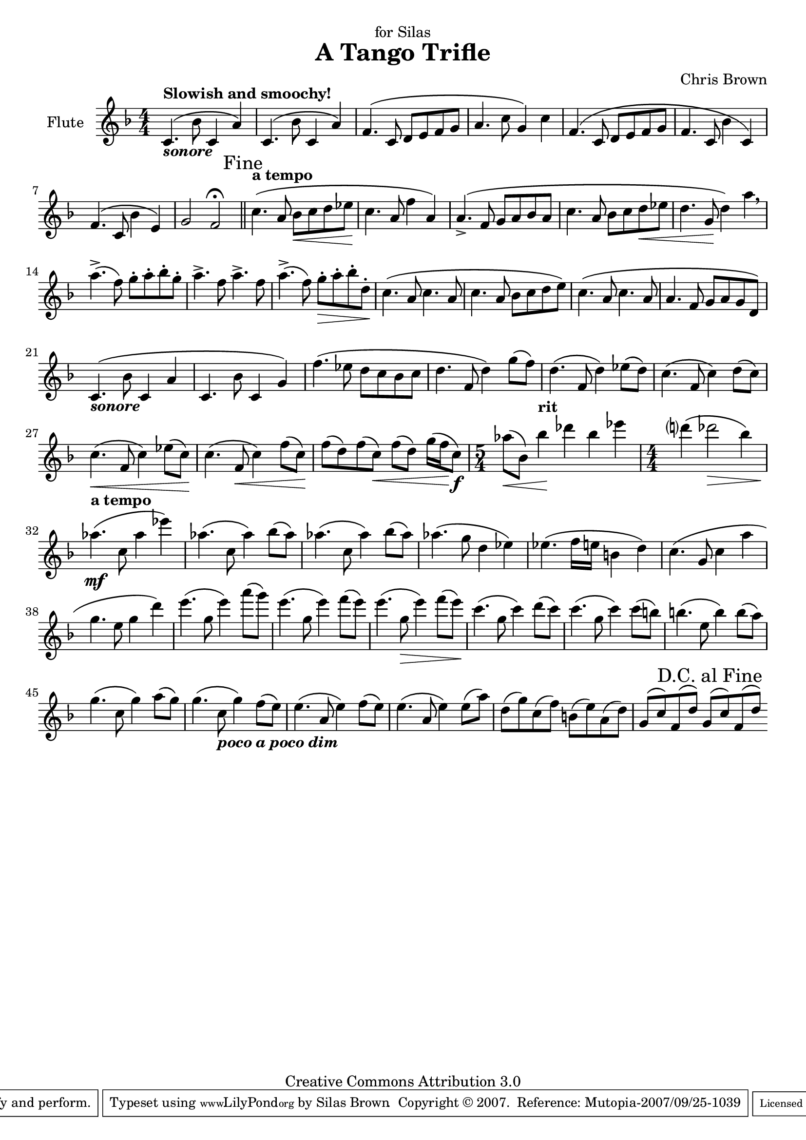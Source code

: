 \version "2.10.10"
\header{
	title = "A Tango Trifle"
	composer = "Chris Brown"
    dedication = "for Silas"
    mutopiacomposer = "BrownCJ"
    mutopiainstrument = "Flute"
    date = "August 27, 2007"
    source = "Typeset from the manuscript by permission of the composer"
    style = "Romantic"
    copyright = "Creative Commons Attribution 3.0"
    maintainer = "Silas Brown"
    maintainerWeb = "http://people.pwf.cam.ac.uk/ssb22/"
 footer = "Mutopia-2007/09/25-1039"
 tagline = \markup { \override #'(box-padding . 1.0) \override #'(baseline-skip . 2.7) \box \center-align { \small \line { Sheet music from \with-url #"http://www.MutopiaProject.org" \line { \teeny www. \hspace #-1.0 MutopiaProject \hspace #-1.0 \teeny .org \hspace #0.5 } • \hspace #0.5 \italic Free to download, with the \italic freedom to distribute, modify and perform. } \line { \small \line { Typeset using \with-url #"http://www.LilyPond.org" \line { \teeny www. \hspace #-1.0 LilyPond \hspace #-1.0 \teeny .org } by \maintainer \hspace #-1.0 . \hspace #0.5 Copyright © 2007. \hspace #0.5 Reference: \footer } } \line { \teeny \line { Licensed under the Creative Commons Attribution 3.0 (Unported) License, for details see: \hspace #-0.5 \with-url #"http://creativecommons.org/licenses/by/3.0" http://creativecommons.org/licenses/by/3.0 } } } }
}

#(set-global-staff-size 20)
piuf = \markup { \italic piu \dynamic f }
pocof = \markup { \italic poco \dynamic f }

music={
\override Score.Hairpin #'after-line-breaking = ##t
\context Staff <<
	\context Voice = Flute {
    \set Staff.instrumentName = "Flute"
	\set Staff.midiInstrument = "flute"
#(set-accidental-style 'modern-cautionary)
\override Staff.TimeSignature  #'style = #'numbered
\override Score.RehearsalMark
       #'break-visibility = #begin-of-line-invisible
	\key f \major \clef treble \phrasingSlurUp

\time 4/4 c'4. \( _\markup { \italic \bold { sonore } } ^\markup { \bold { Slowish and smoochy! } }  bes'8 c'4 a'4 \)  | c'4. \(  bes'8 c'4 a'4 \)  | f'4. \(  c'8 d'8 e'8 f'8 g'8 | a'4. c''8 g'4 \)  c''4 | f'4. \(  c'8 d'8 e'8 f'8 g'8 | 
f'4. c'8 bes'4 c'4 \)  | f'4. \(  c'8 bes'4 e'4 \)  | g'2 f'2\fermata  \mark "Fine" \bar "||"  | c''4. \( ^\markup { \bold { a tempo } }  a'8 bes'8\<  c''8 d''8 ees%{%}''8 | c''4.\!  a'8 f''4 a'4 \)  | 
a'4. \(  \accent  f'8 g'8 a'8 bes'8 a'8 | c''4. a'8 bes'8 c''8 d''8\<  ees%{%}''8 | d''4. g'8\!  d''4 \)  a''4\breathe  | a''4. \(  \accent  f''8 \)  g''8 \staccato  a''8 \staccato  bes''8 \staccato  g''8 \staccato  | a''4. \accent  f''8 a''4. \accent  f''8 | 
a''4. \(  \accent  f''8 \)  g''8 \staccato \>  a''8 \staccato  bes''8 \staccato  d''8 \staccato  | c''4. \( \!  a'8 c''4. a'8 | c''4. a'8 bes'8 c''8 d''8 e%{%}''8 \)  | c''4. \(  a'8 c''4. a'8 | a'4. f'8 g'8 a'8 g'8 d'8 \)  | 
c'4. \( _\markup { \italic \bold { sonore } }  bes'8 c'4 a'4 | c'4. bes'8 c'4 g'4 \)  | f''4. \(  ees%{%}''8 d''8 c''8 bes'8 c''8 | d''4. f'8 d''4 \)  g''8 \(  f''8 \)  | d''4. \(  f'8 d''4 \)  ees%{%}''8 \(  d''8 \)  | 
c''4. \(  f'8 c''4 \)  d''8 \(  c''8 \)  | c''4. \( \<  f'8 c''4 \)  ees%{%}''8 \(  c''8 \) \!  | c''4. \(  f'8\<  c''4 \)  f''8 \(  c''8 \) \!  | f''8 \(  d''8 \)  f''8 \(  c''8 \) \<  f''8 \(  d''8 \)  g''16 \(  f''16\!  c''8 \) \f  | \time 5/4 aes%{%}''8 \( \<  bes'8 \)  bes''4\! ^\markup { \bold { rit } }  des%{%}'''4 bes''4 ees%{%}'''4 | 
\time 4/4 d%{%}'''4 \(  des%{%}'''2\>  bes''4 \)  | aes%{%}''4. \( \mf ^\markup { \bold { a tempo } }  c''8 aes%{%}''4 ees%{%}'''4 \)  | aes%{%}''4. \(  c''8 aes%{%}''4 \)  bes''8 \(  aes%{%}''8 \)  | aes%{%}''4. \(  c''8 aes%{%}''4 \)  bes''8 \(  aes%{%}''8 \)  | aes%{%}''4. \(  g''8 d''4 ees%{%}''4 \)  | 
ees%{%}''4. \(  f''16 e''16 b%{es%}'4 d''4 \)  | c''4. \(  g'8 c''4 a%{%}''4 | g''4. e%{%}''8 g''4 d'''4 \)  | e'''4. \(  g''8 e'''4 \)  a'''8 \(  g'''8 \)  | e'''4. \(  g''8 e'''4 \)  f'''8 \(  e'''8 \)  | 
e'''4. \(  g''8\>  e'''4 \)  f'''8 \(  e'''8 \) \!  | c'''4. \(  g''8 c'''4 \)  d'''8 \(  c'''8 \)  | c'''4. \(  g''8 c'''4 \)  c'''8 \(  b%{es%}''8 \)  | b%{es%}''4. \(  e''8 b%{es%}''4 \)  b%{es%}''8 \(  a''8 \)  | 
g''4. \(  c''8 g''4 \)  a''8 \(  g''8 \)  | g''4. \(  c''8_\markup { \italic \bold { poco a poco dim } }  g''4 \)  f''8 \(  e''8 \)  | e''4. \(  a'8 e''4 \)  f''8 \(  e''8 \)  | e''4. \(  a'8 e''4 \)  e''8 \(  a''8 \)  | d''8 \(  g''8 \)  c''8 \(  f''8 \)  b%{es%}'8 \(  e''8 \)  a'8 \(  d''8 \)  | 
g'8 \(  c''8 \)  f'8 \(  d''8 \)  g'8 \(  c''8 \)  f'8 \(  d''8 \)  \once \override Score.RehearsalMark #'self-alignment-X = #right
\once \override Score.RehearsalMark #'padding = #3.0
\mark "D.C. al Fine " \bar ":|" 
}
>> } \score { \music \layout { } }
\score { \unfoldRepeats \music \midi { \context { \Score tempoWholesPerMinute = #(ly:make-moment 84 4) } } }

